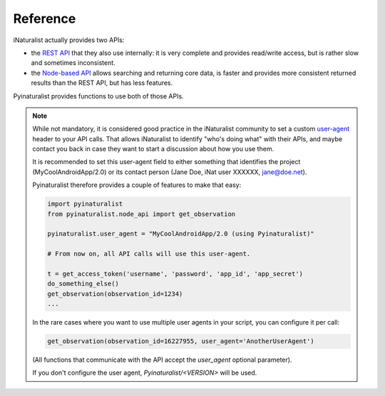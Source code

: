 Reference
=========

iNaturalist actually provides two APIs:

- the `REST API <https://www.inaturalist.org/pages/api+reference>`_ that they also use internally: it is very complete
  and provides read/write access, but is rather slow and sometimes inconsistent.
- the `Node-based API <https://api.inaturalist.org/v1/docs/>`_ allows searching and returning core data, is faster and
  provides more consistent returned results than the REST API, but has less features.

Pyinaturalist provides functions to use both of those APIs.

.. note::

    While not mandatory, it is considered good practice in the iNaturalist community to set a custom `user-agent <https://en.wikipedia.org/wiki/User_agent>`_ header to your API
    calls. That allows iNaturalist to identify "who's doing what" with their APIs, and maybe contact you back in case they want to start
    a discussion about how you use them.

    It is recommended to set this user-agent field to either something that identifies the project (MyCoolAndroidApp/2.0) or its
    contact person (Jane Doe, iNat user XXXXXX, jane@doe.net).

    Pyinaturalist therefore provides a couple of features to make that easy:

    .. code-block:: python

        import pyinaturalist
        from pyinaturalist.node_api import get_observation

        pyinaturalist.user_agent = "MyCoolAndroidApp/2.0 (using Pyinaturalist)"

        # From now on, all API calls will use this user-agent.

        t = get_access_token('username', 'password', 'app_id', 'app_secret')
        do_something_else()
        get_observation(observation_id=1234)
        ...

    In the rare cases where you want to use multiple user agents in your script, you can configure it per call:

    .. code-block:: python

        get_observation(observation_id=16227955, user_agent='AnotherUserAgent')

    (All functions that communicate with the API accept the `user_agent` optional parameter).

    If you don't configure the user agent, `Pyinaturalist/<VERSION>` will be used.

